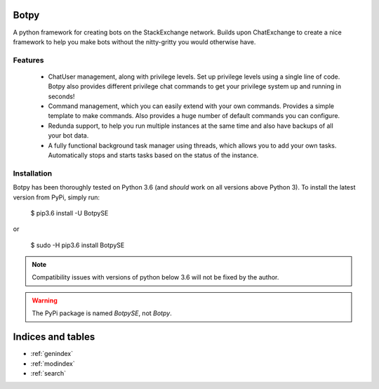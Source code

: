 .. Botpy documentation master file, created by
   sphinx-quickstart on Mon Aug 20 12:30:21 2018.
   You can adapt this file completely to your liking, but it should at least
   contain the root `toctree` directive.

Botpy
=================================

A python framework for creating bots on the StackExchange network. Builds upon ChatExchange to create a nice framework to help you make bots without the nitty-gritty you would otherwise have.

Features
--------

 - ChatUser management, along with privilege levels. Set up privilege levels using a single line of code. Botpy also provides different privilege chat commands to get your privilege system up and running in seconds!
 - Command management, which you can easily extend with your own commands. Provides a simple template to make commands. Also provides a huge number of default commands you can configure.
 - Redunda support, to help you run multiple instances at the same time and also have backups of all your bot data.
 - A fully functional background task manager using threads, which allows you to add your own tasks. Automatically stops and starts tasks based on the status of the instance.

Installation
------------

Botpy has been thoroughly tested on Python 3.6 (and *should* work on all versions above Python 3). To install the latest version from PyPi, simply run:

    $ pip3.6 install -U BotpySE

or

    $ sudo -H pip3.6 install BotpySE

.. note:: Compatibility issues with versions of python below 3.6 will not be fixed by the author.

.. warning:: The PyPi package is named `BotpySE`, not `Botpy`.


Indices and tables
==================

* :ref:`genindex`
* :ref:`modindex`
* :ref:`search`
